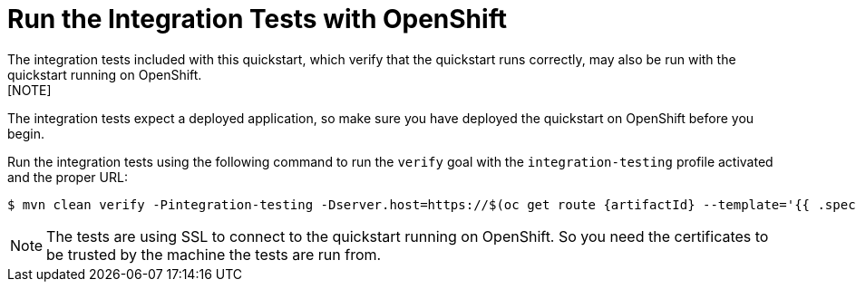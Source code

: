 [[run_the_integration_tests_with_openshift]]
= Run the Integration Tests with OpenShift
The integration tests included with this quickstart, which verify that the quickstart runs correctly, may also be run with the quickstart running on OpenShift.
[NOTE]
====
The integration tests expect a deployed application, so make sure you have deployed the quickstart on OpenShift before you begin.
====

Run the integration tests using the following command to run the `verify` goal with the `integration-testing` profile activated and the proper URL:
[source,options="nowrap",subs="+attributes"]
----
$ mvn clean verify -Pintegration-testing -Dserver.host=https://$(oc get route {artifactId} --template='{{ .spec.host }}')
----

[NOTE]
====
The tests are using SSL to connect to the quickstart running on OpenShift. So you need the certificates to be trusted by the machine the tests are run from.
====